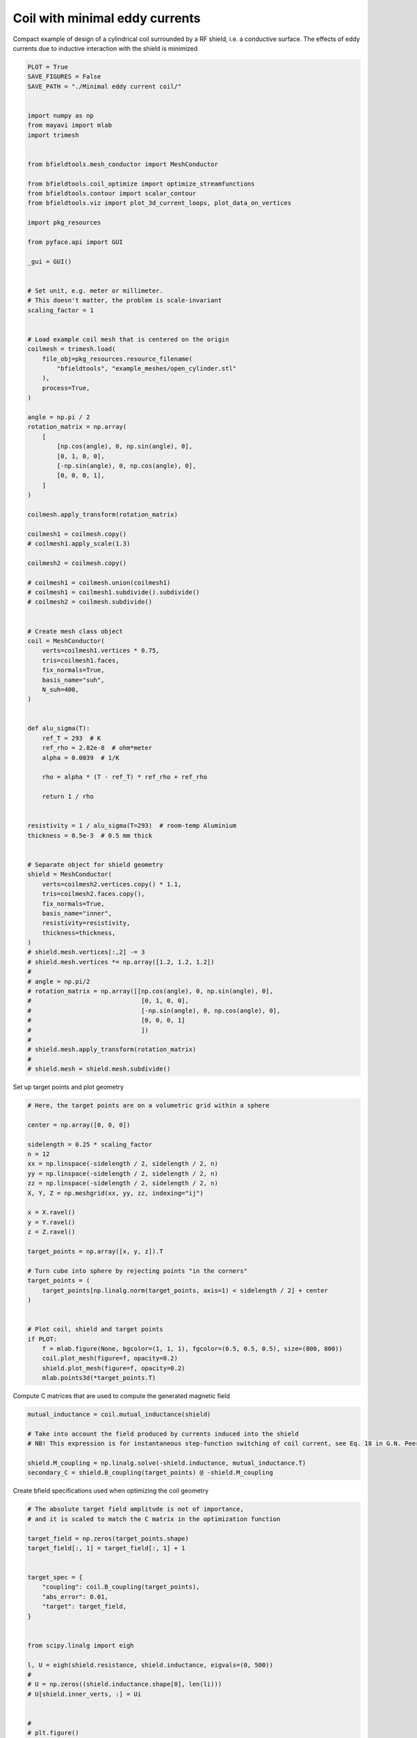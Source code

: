 .. only:: html

    .. note::
        :class: sphx-glr-download-link-note

        Click :ref:`here <sphx_glr_download_auto_examples_publication_software_pub_minimal_eddy_current_cylindrical_coil_design.py>`     to download the full example code
    .. rst-class:: sphx-glr-example-title

    .. _sphx_glr_auto_examples_publication_software_pub_minimal_eddy_current_cylindrical_coil_design.py:


Coil with minimal eddy currents
===============================
Compact example of design of a cylindrical coil surrounded by a RF shield, i.e. a conductive surface.
The effects of eddy currents due to inductive interaction with the shield is minimized


.. code-block:: default

    PLOT = True
    SAVE_FIGURES = False
    SAVE_PATH = "./Minimal eddy current coil/"


    import numpy as np
    from mayavi import mlab
    import trimesh


    from bfieldtools.mesh_conductor import MeshConductor

    from bfieldtools.coil_optimize import optimize_streamfunctions
    from bfieldtools.contour import scalar_contour
    from bfieldtools.viz import plot_3d_current_loops, plot_data_on_vertices

    import pkg_resources

    from pyface.api import GUI

    _gui = GUI()


    # Set unit, e.g. meter or millimeter.
    # This doesn't matter, the problem is scale-invariant
    scaling_factor = 1


    # Load example coil mesh that is centered on the origin
    coilmesh = trimesh.load(
        file_obj=pkg_resources.resource_filename(
            "bfieldtools", "example_meshes/open_cylinder.stl"
        ),
        process=True,
    )

    angle = np.pi / 2
    rotation_matrix = np.array(
        [
            [np.cos(angle), 0, np.sin(angle), 0],
            [0, 1, 0, 0],
            [-np.sin(angle), 0, np.cos(angle), 0],
            [0, 0, 0, 1],
        ]
    )

    coilmesh.apply_transform(rotation_matrix)

    coilmesh1 = coilmesh.copy()
    # coilmesh1.apply_scale(1.3)

    coilmesh2 = coilmesh.copy()

    # coilmesh1 = coilmesh.union(coilmesh1)
    # coilmesh1 = coilmesh1.subdivide().subdivide()
    # coilmesh2 = coilmesh.subdivide()


    # Create mesh class object
    coil = MeshConductor(
        verts=coilmesh1.vertices * 0.75,
        tris=coilmesh1.faces,
        fix_normals=True,
        basis_name="suh",
        N_suh=400,
    )


    def alu_sigma(T):
        ref_T = 293  # K
        ref_rho = 2.82e-8  # ohm*meter
        alpha = 0.0039  # 1/K

        rho = alpha * (T - ref_T) * ref_rho + ref_rho

        return 1 / rho


    resistivity = 1 / alu_sigma(T=293)  # room-temp Aluminium
    thickness = 0.5e-3  # 0.5 mm thick


    # Separate object for shield geometry
    shield = MeshConductor(
        verts=coilmesh2.vertices.copy() * 1.1,
        tris=coilmesh2.faces.copy(),
        fix_normals=True,
        basis_name="inner",
        resistivity=resistivity,
        thickness=thickness,
    )
    # shield.mesh.vertices[:,2] -= 3
    # shield.mesh.vertices *= np.array([1.2, 1.2, 1.2])
    #
    # angle = np.pi/2
    # rotation_matrix = np.array([[np.cos(angle), 0, np.sin(angle), 0],
    #                              [0, 1, 0, 0],
    #                              [-np.sin(angle), 0, np.cos(angle), 0],
    #                              [0, 0, 0, 1]
    #                              ])
    #
    # shield.mesh.apply_transform(rotation_matrix)
    #
    # shield.mesh = shield.mesh.subdivide()






.. rst-class:: sphx-glr-script-out

 Out:

 .. code-block:: none

    Calculating surface harmonics expansion...
    Computing the laplacian matrix...
    Computing the mass matrix...




Set up target  points and plot geometry


.. code-block:: default


    # Here, the target points are on a volumetric grid within a sphere

    center = np.array([0, 0, 0])

    sidelength = 0.25 * scaling_factor
    n = 12
    xx = np.linspace(-sidelength / 2, sidelength / 2, n)
    yy = np.linspace(-sidelength / 2, sidelength / 2, n)
    zz = np.linspace(-sidelength / 2, sidelength / 2, n)
    X, Y, Z = np.meshgrid(xx, yy, zz, indexing="ij")

    x = X.ravel()
    y = Y.ravel()
    z = Z.ravel()

    target_points = np.array([x, y, z]).T

    # Turn cube into sphere by rejecting points "in the corners"
    target_points = (
        target_points[np.linalg.norm(target_points, axis=1) < sidelength / 2] + center
    )


    # Plot coil, shield and target points
    if PLOT:
        f = mlab.figure(None, bgcolor=(1, 1, 1), fgcolor=(0.5, 0.5, 0.5), size=(800, 800))
        coil.plot_mesh(figure=f, opacity=0.2)
        shield.plot_mesh(figure=f, opacity=0.2)
        mlab.points3d(*target_points.T)





.. image:: /auto_examples/publication_software/images/sphx_glr_pub_minimal_eddy_current_cylindrical_coil_design_001.png
    :class: sphx-glr-single-img





Compute C matrices that are used to compute the generated magnetic field


.. code-block:: default


    mutual_inductance = coil.mutual_inductance(shield)

    # Take into account the field produced by currents induced into the shield
    # NB! This expression is for instantaneous step-function switching of coil current, see Eq. 18 in G.N. Peeren, 2003.

    shield.M_coupling = np.linalg.solve(-shield.inductance, mutual_inductance.T)
    secondary_C = shield.B_coupling(target_points) @ -shield.M_coupling





.. rst-class:: sphx-glr-script-out

 Out:

 .. code-block:: none

    Estimating 69923 MiB required for 4764 by 4764 vertices...
    Computing inductance matrix in 180 chunks (8411 MiB memory free),              when approx_far=True using more chunks is faster...
    Computing triangle-coupling matrix
    Computing the inductance matrix...
    Computing self-inductance matrix using rough quadrature (degree=2).              For higher accuracy, set quad_degree to 4 or more.
    Estimating 69923 MiB required for 4764 by 4764 vertices...
    Computing inductance matrix in 180 chunks (8428 MiB memory free),              when approx_far=True using more chunks is faster...
    Computing triangle-coupling matrix
    Inductance matrix computation took 30.57 seconds.
    Computing magnetic field coupling matrix, 4764 vertices by 672 target points... took 1.01 seconds.




Create bfield specifications used when optimizing the coil geometry


.. code-block:: default


    # The absolute target field amplitude is not of importance,
    # and it is scaled to match the C matrix in the optimization function

    target_field = np.zeros(target_points.shape)
    target_field[:, 1] = target_field[:, 1] + 1


    target_spec = {
        "coupling": coil.B_coupling(target_points),
        "abs_error": 0.01,
        "target": target_field,
    }


    from scipy.linalg import eigh

    l, U = eigh(shield.resistance, shield.inductance, eigvals=(0, 500))
    #
    # U = np.zeros((shield.inductance.shape[0], len(li)))
    # U[shield.inner_verts, :] = Ui


    #
    # plt.figure()
    # plt.plot(1/li)


    # shield.M_coupling = np.linalg.solve(-shield.inductance, mutual_inductance.T)
    # secondary_C = shield.B_coupling(target_points) @ -shield.M_coupling


    #
    # tmin, tmax = 0.001, 0.001
    # Fs=10000

    time = [0.001, 0.003, 0.005]
    eddy_error = [0.05, 0.01, 0.0025]
    # time_decay = U @ np.exp(-l[None, :]*time[:, None]) @ np.pinv(U)

    time_decay = np.zeros(
        (len(time), shield.inductance.shape[0], shield.inductance.shape[1])
    )

    induction_spec = []


    Uinv = np.linalg.pinv(U)
    for idx, t in enumerate(time):
        time_decay = U @ np.diag(np.exp(-l * t)) @ Uinv
        eddy_coupling = shield.B_coupling(target_points) @ time_decay @ shield.M_coupling
        induction_spec.append(
            {
                "coupling": eddy_coupling,
                "abs_error": eddy_error[idx],
                "rel_error": 0,
                "target": np.zeros_like(target_field),
            }
        )





.. rst-class:: sphx-glr-script-out

 Out:

 .. code-block:: none

    Computing magnetic field coupling matrix, 4764 vertices by 672 target points... took 1.02 seconds.
    Computing the resistance matrix...




Run QP solver


.. code-block:: default


    import mosek

    coil.s, prob = optimize_streamfunctions(
        coil,
        [target_spec] + induction_spec,
        objective="minimum_inductive_energy",
        solver="MOSEK",
        solver_opts={"mosek_params": {mosek.iparam.num_threads: 8}},
    )

    from bfieldtools.mesh_conductor import StreamFunction

    shield.induced_s = StreamFunction(shield.M_coupling @ coil.s, shield)





.. rst-class:: sphx-glr-script-out

 Out:

 .. code-block:: none

    Computing the inductance matrix...
    Computing self-inductance matrix using rough quadrature (degree=2).              For higher accuracy, set quad_degree to 4 or more.
    Estimating 69923 MiB required for 4764 by 4764 vertices...
    Computing inductance matrix in 180 chunks (7786 MiB memory free),              when approx_far=True using more chunks is faster...
    Computing triangle-coupling matrix
    Inductance matrix computation took 31.61 seconds.
    Pre-existing problem not passed, creating...
    Passing parameters to problem...
    Passing problem to solver...
    /home/rzetter/miniconda3/lib/python3.7/site-packages/cvxpy-1.1.0a3-py3.7-linux-x86_64.egg/cvxpy/reductions/solvers/solving_chain.py:170: UserWarning: You are solving a parameterized problem that is not DPP. Because the problem is not DPP, subsequent solves will not be faster than the first one.
      "You are solving a parameterized problem that is not DPP. "


    Problem
      Name                   :                 
      Objective sense        : min             
      Type                   : CONIC (conic optimization problem)
      Constraints            : 16530           
      Cones                  : 1               
      Scalar variables       : 803             
      Matrix variables       : 0               
      Integer variables      : 0               

    Optimizer started.
    Problem
      Name                   :                 
      Objective sense        : min             
      Type                   : CONIC (conic optimization problem)
      Constraints            : 16530           
      Cones                  : 1               
      Scalar variables       : 803             
      Matrix variables       : 0               
      Integer variables      : 0               

    Optimizer  - threads                : 8               
    Optimizer  - solved problem         : the dual        
    Optimizer  - Constraints            : 401
    Optimizer  - Cones                  : 1
    Optimizer  - Scalar variables       : 16530             conic                  : 402             
    Optimizer  - Semi-definite variables: 0                 scalarized             : 0               
    Factor     - setup time             : 0.28              dense det. time        : 0.00            
    Factor     - ML order time          : 0.00              GP order time          : 0.00            
    Factor     - nonzeros before factor : 8.06e+04          after factor           : 8.06e+04        
    Factor     - dense dim.             : 0                 flops                  : 1.38e+09        
    ITE PFEAS    DFEAS    GFEAS    PRSTATUS   POBJ              DOBJ              MU       TIME  
    0   3.2e+01  1.0e+00  2.0e+00  0.00e+00   0.000000000e+00   -1.000000000e+00  1.0e+00  5.14  
    1   1.7e+01  5.2e-01  1.2e+00  -6.51e-01  8.755235449e+01   8.717745309e+01   5.2e-01  5.22  
    2   1.0e+01  3.2e-01  7.5e-01  -3.65e-01  3.120153294e+02   3.119964849e+02   3.2e-01  5.29  
    3   7.2e+00  2.2e-01  5.4e-01  -9.84e-02  6.857677062e+02   6.859574455e+02   2.2e-01  5.37  
    4   5.5e+00  1.7e-01  4.3e-01  -2.59e-01  1.163958406e+03   1.164382593e+03   1.7e-01  5.44  
    5   1.9e+00  5.8e-02  1.5e-01  -2.36e-01  7.482329317e+03   7.483258629e+03   5.8e-02  5.52  
    6   6.8e-01  2.1e-02  4.7e-02  1.04e-01   1.627478894e+04   1.627563291e+04   2.1e-02  5.60  
    7   3.5e-01  1.1e-02  1.9e-02  7.70e-01   2.132955004e+04   2.133012152e+04   1.1e-02  5.71  
    8   3.1e-01  9.7e-03  1.7e-02  5.09e-01   2.211219327e+04   2.211272254e+04   9.7e-03  5.79  
    9   1.5e-01  4.5e-03  5.9e-03  6.47e-01   2.620340085e+04   2.620372533e+04   4.5e-03  5.86  
    10  4.1e-02  1.3e-03  1.1e-03  7.83e-01   2.973584118e+04   2.973598531e+04   1.3e-03  5.98  
    11  2.2e-02  6.7e-04  4.4e-04  8.03e-01   3.076821501e+04   3.076830201e+04   6.7e-04  6.05  
    12  7.5e-04  2.3e-05  3.3e-06  8.86e-01   3.208163352e+04   3.208163785e+04   2.3e-05  6.17  
    13  1.2e-04  3.7e-06  2.1e-07  9.96e-01   3.213243190e+04   3.213243263e+04   3.7e-06  6.24  
    14  4.9e-07  1.5e-08  8.0e-10  9.99e-01   3.214221049e+04   3.214221050e+04   1.5e-08  6.45  
    15  2.0e-06  1.1e-08  3.5e-10  1.00e+00   3.214222050e+04   3.214222050e+04   1.1e-08  6.62  
    16  2.1e-06  1.1e-08  2.8e-10  1.00e+00   3.214222061e+04   3.214222062e+04   1.1e-08  6.83  
    17  2.3e-06  1.1e-08  5.0e-11  1.00e+00   3.214222155e+04   3.214222155e+04   1.1e-08  7.02  
    18  2.3e-06  1.1e-08  5.0e-11  1.00e+00   3.214222155e+04   3.214222155e+04   1.1e-08  7.25  
    19  3.0e-06  8.2e-09  1.2e-11  1.00e+00   3.214222881e+04   3.214222881e+04   8.2e-09  7.43  
    20  3.0e-06  8.2e-09  1.2e-11  1.00e+00   3.214222881e+04   3.214222881e+04   8.2e-09  7.66  
    21  3.0e-06  8.2e-09  1.2e-11  1.00e+00   3.214222881e+04   3.214222881e+04   8.2e-09  7.94  
    Optimizer terminated. Time: 8.28    


    Interior-point solution summary
      Problem status  : PRIMAL_AND_DUAL_FEASIBLE
      Solution status : OPTIMAL
      Primal.  obj: 3.2142228812e+04    nrm: 6e+04    Viol.  con: 1e-07    var: 0e+00    cones: 0e+00  
      Dual.    obj: 3.2142228814e+04    nrm: 4e+05    Viol.  con: 0e+00    var: 2e-09    cones: 0e+00  




Plot coil windings and target points


.. code-block:: default



    loops = scalar_contour(coil.mesh, coil.s.vert, N_contours=6)

    # loops = [simplify_contour(loop, min_edge=1e-2, angle_threshold=2e-2, smooth=True) for loop in loops]

    # loops = [loop for loop in loops if loop is not None]
    if PLOT:
        f = mlab.figure(None, bgcolor=(1, 1, 1), fgcolor=(0.5, 0.5, 0.5), size=(600, 500))
        mlab.clf()

        plot_3d_current_loops(loops, colors="auto", figure=f, tube_radius=0.005)

        B_target = coil.B_coupling(target_points) @ coil.s

        mlab.quiver3d(*target_points.T, *B_target.T)

        #    plot_data_on_vertices(shield.mesh, shield.induced_s.vert, ncolors=256, figure=f, opacity=0.5, cull_back=True)
        #    plot_data_on_vertices(shield.mesh, shield.induced_s.vert, ncolors=256, figure=f, opacity=1, cull_front=True)

        shield.plot_mesh(
            representation="surface",
            opacity=0.5,
            cull_back=True,
            color=(0.8, 0.8, 0.8),
            figure=f,
        )
        shield.plot_mesh(
            representation="surface",
            opacity=1,
            cull_front=True,
            color=(0.8, 0.8, 0.8),
            figure=f,
        )

        f.scene.camera.parallel_projection = 1

        f.scene.camera.zoom(1.4)

        while f.scene.light_manager is None:
            _gui.process_events()

        if SAVE_FIGURES:
            mlab.savefig(SAVE_PATH + "eddy_yes.png", figure=f, magnification=4)
            mlab.close()
    # mlab.triangular_mesh(*shield.mesh.vertices.T, shield.mesh.faces, scalars=shield.induced_I)

    # mlab.title('Coils which minimize the transient effects of conductive shield')





.. image:: /auto_examples/publication_software/images/sphx_glr_pub_minimal_eddy_current_cylindrical_coil_design_002.png
    :class: sphx-glr-single-img





For comparison, let's see how the coils look when we ignore the conducting shield


.. code-block:: default



    coil.unshielded_s, coil.unshielded_prob = optimize_streamfunctions(
        coil,
        [target_spec],
        objective="minimum_inductive_energy",
        solver="MOSEK",
        solver_opts={"mosek_params": {mosek.iparam.num_threads: 8}},
    )

    shield.unshielded_induced_s = StreamFunction(
        shield.M_coupling @ coil.unshielded_s, shield
    )

    loops = scalar_contour(coil.mesh, coil.unshielded_s.vert, N_contours=6)
    if PLOT:
        f = mlab.figure(None, bgcolor=(1, 1, 1), fgcolor=(0.5, 0.5, 0.5), size=(600, 500))
        mlab.clf()

        plot_3d_current_loops(loops, colors="auto", figure=f, tube_radius=0.005)

        B_target_unshielded = coil.B_coupling(target_points) @ coil.unshielded_s

        mlab.quiver3d(*target_points.T, *B_target_unshielded.T)
        #
        #    plot_data_on_vertices(shield.mesh, shield.unshielded_induced_s.vert,  ncolors=256, figure=f, opacity=0.5, cull_back=True)
        #    plot_data_on_vertices(shield.mesh, shield.unshielded_induced_s.vert, ncolors=256, figure=f, opacity=1, cull_front=True)

        shield.plot_mesh(
            representation="surface",
            opacity=0.5,
            cull_back=True,
            color=(0.8, 0.8, 0.8),
            figure=f,
        )
        shield.plot_mesh(
            representation="surface",
            opacity=1,
            cull_front=True,
            color=(0.8, 0.8, 0.8),
            figure=f,
        )

        f.scene.camera.parallel_projection = 1

        f.scene.camera.zoom(1.4)

        while f.scene.light_manager is None:
            _gui.process_events()

        if SAVE_FIGURES:
            mlab.savefig(SAVE_PATH + "eddy_no.png", figure=f, magnification=4)
            mlab.close()




.. image:: /auto_examples/publication_software/images/sphx_glr_pub_minimal_eddy_current_cylindrical_coil_design_003.png
    :class: sphx-glr-single-img


.. rst-class:: sphx-glr-script-out

 Out:

 .. code-block:: none

    Pre-existing problem not passed, creating...
    Passing parameters to problem...
    Passing problem to solver...


    Problem
      Name                   :                 
      Objective sense        : min             
      Type                   : CONIC (conic optimization problem)
      Constraints            : 4434            
      Cones                  : 1               
      Scalar variables       : 803             
      Matrix variables       : 0               
      Integer variables      : 0               

    Optimizer started.
    Problem
      Name                   :                 
      Objective sense        : min             
      Type                   : CONIC (conic optimization problem)
      Constraints            : 4434            
      Cones                  : 1               
      Scalar variables       : 803             
      Matrix variables       : 0               
      Integer variables      : 0               

    Optimizer  - threads                : 8               
    Optimizer  - solved problem         : the dual        
    Optimizer  - Constraints            : 401
    Optimizer  - Cones                  : 1
    Optimizer  - Scalar variables       : 4434              conic                  : 402             
    Optimizer  - Semi-definite variables: 0                 scalarized             : 0               
    Factor     - setup time             : 0.06              dense det. time        : 0.00            
    Factor     - ML order time          : 0.00              GP order time          : 0.00            
    Factor     - nonzeros before factor : 8.06e+04          after factor           : 8.06e+04        
    Factor     - dense dim.             : 0                 flops                  : 4.09e+08        
    ITE PFEAS    DFEAS    GFEAS    PRSTATUS   POBJ              DOBJ              MU       TIME  
    0   3.2e+01  1.0e+00  2.0e+00  0.00e+00   0.000000000e+00   -1.000000000e+00  1.0e+00  1.55  
    1   2.5e+01  7.8e-01  2.4e-01  2.19e+00   3.606895285e+01   3.532195174e+01   7.8e-01  1.57  
    2   1.4e+00  4.2e-02  6.7e-03  1.32e+00   4.778977359e+01   4.776570562e+01   4.2e-02  1.60  
    3   9.6e-02  3.0e-03  8.7e-05  1.06e+00   4.681593779e+01   4.681405007e+01   3.0e-03  1.63  
    4   1.9e-02  5.8e-04  8.8e-06  1.00e+00   4.676836958e+01   4.676801715e+01   5.8e-04  1.65  
    5   1.7e-04  5.1e-06  8.1e-09  1.00e+00   4.677179327e+01   4.677179029e+01   5.1e-06  1.68  
    6   6.2e-06  1.9e-07  5.9e-11  1.00e+00   4.677191103e+01   4.677191091e+01   1.9e-07  1.70  
    7   3.1e-06  9.5e-08  2.1e-11  1.00e+00   4.677191365e+01   4.677191360e+01   9.5e-08  1.74  
    8   1.5e-06  4.8e-08  7.6e-12  1.00e+00   4.677191496e+01   4.677191493e+01   4.8e-08  1.78  
    9   7.7e-07  2.4e-08  4.4e-12  1.00e+00   4.677191562e+01   4.677191559e+01   2.4e-08  1.82  
    Optimizer terminated. Time: 1.84    


    Interior-point solution summary
      Problem status  : PRIMAL_AND_DUAL_FEASIBLE
      Solution status : OPTIMAL
      Primal.  obj: 4.6771915620e+01    nrm: 9e+01    Viol.  con: 8e-09    var: 0e+00    cones: 0e+00  
      Dual.    obj: 4.6771915595e+01    nrm: 4e+01    Viol.  con: 1e-07    var: 4e-10    cones: 0e+00  




Finally, let's compare the time-courses


.. code-block:: default



    tmin, tmax = 0, 0.025
    Fs = 2000

    time = np.linspace(tmin, tmax, int(Fs * (tmax - tmin) + 1))

    # time_decay = U @ np.exp(-l[None, :]*time[:, None]) @ np.pinv(U)

    time_decay = np.zeros(
        (len(time), shield.inductance.shape[0], shield.inductance.shape[1])
    )

    Uinv = np.linalg.pinv(U)
    for idx, t in enumerate(time):
        time_decay[idx] = U @ np.diag(np.exp(-l * t)) @ Uinv


    B_t = shield.B_coupling(target_points) @ (time_decay @ shield.induced_s).T

    unshieldedB_t = (
        shield.B_coupling(target_points) @ (time_decay @ shield.unshielded_induced_s).T
    )

    import matplotlib.pyplot as plt

    if PLOT and SAVE_FIGURES:
        fig, ax = plt.subplots(1, 1, sharex=True, figsize=(8, 4))
        ax.plot(
            time * 1e3,
            np.mean(np.linalg.norm(B_t, axis=1), axis=0).T,
            "k-",
            label="Constrained",
            linewidth=1.5,
        )
        # ax[0].set_title('Eddy currents minimized')
        ax.set_ylabel("Transient field amplitude")
        ax.semilogy(
            time * 1e3,
            np.mean(np.linalg.norm(unshieldedB_t, axis=1), axis=0).T,
            "k--",
            label="Ignored",
            linewidth=1.5,
        )
        # ax[1].set_title('Eddy currents ignored')
        ax.set_xlabel("Time (ms)")
        # ax[1].set_ylabel('Transient field amplitude')

        ax.set_ylim(1e-4, 0.5)
        ax.set_xlim(0, 25)
        #
        #    ax.spines['top'].set_visible(False)
        #    ax.spines['right'].set_visible(False)

        plt.grid(which="both", axis="y", alpha=0.1)

        plt.legend()
        fig.tight_layout()

        ax.vlines([1, 5, 10, 20], 1e-4, 0.5, alpha=0.1, linewidth=3, color="r")

        plt.savefig(SAVE_PATH + "eddy_transient.pdf")


    from bfieldtools.mesh_calculus import gradient

    from mayavi.api import Engine

    engine = Engine()
    engine.start()


    if PLOT and SAVE_FIGURES:

        for plot_time_idx in [2, 10, 20, 40]:
            # EDDY CURRENTS MINIMIZED
            f = mlab.figure(
                None, bgcolor=(1, 1, 1), fgcolor=(0.5, 0.5, 0.5), size=(600, 500)
            )

            mlab.test_points3d()
            mlab.clf()

            shield.plot_mesh(
                representation="surface", color=(0.8, 0.8, 0.8), opacity=1, figure=f
            )

            s = np.zeros((shield.mesh.vertices.shape[0],))
            s[shield.inner_vertices] = time_decay[plot_time_idx] @ shield.induced_s

            #        mlab.quiver3d(*shield.mesh.triangles_center.T, *gradient(s, shield.mesh, rotated=True), colormap='viridis')

            plot_data_on_vertices(
                shield.mesh,
                s,
                ncolors=256,
                figure=f,
                opacity=1,
                cull_back=False,
                colormap="RdBu",
            )

            surface1 = engine.scenes[0].children[1].children[0].children[0].children[0]
            surface1.enable_contours = True
            surface1.contour.number_of_contours = 20
            surface1.actor.property.line_width = 10.0

            f.scene.camera.parallel_projection = 1
            f.scene.isometric_view()

            #        mlab.view(90,0)
            #        mlab.roll(180)
            f.scene.camera.zoom(1.4)

            while f.scene.light_manager is None:
                _gui.process_events()

            f.scene.light_manager.light_mode = "raymond"

            mlab.savefig(
                SAVE_PATH + "shield_eddy_yes_time_%.3f.png" % time[plot_time_idx],
                figure=f,
                magnification=2,
            )
            mlab.close()

        for plot_time_idx in [2, 10, 20, 40]:
            # EDDY CURRENTS IGNORED
            f = mlab.figure(
                None, bgcolor=(1, 1, 1), fgcolor=(0.5, 0.5, 0.5), size=(600, 500)
            )

            shield.plot_mesh(
                representation="surface", color=(0.8, 0.8, 0.8), opacity=1, figure=f
            )

            s_u = np.zeros((shield.mesh.vertices.shape[0],))
            s_u[shield.inner_vertices] = (
                time_decay[plot_time_idx] @ shield.unshielded_induced_s
            )

            #        mlab.quiver3d(*shield.mesh.triangles_center.T, *gradient(s_u, shield.mesh, rotated=True), colormap='viridis')

            plot_data_on_vertices(
                shield.mesh,
                s_u,
                ncolors=256,
                figure=f,
                opacity=1,
                cull_back=False,
                colormap="RdBu",
            )

            surface1 = engine.scenes[0].children[1].children[0].children[0].children[0]
            surface1.enable_contours = True
            surface1.contour.number_of_contours = 20
            surface1.actor.property.line_width = 10.0

            f.scene.camera.parallel_projection = 1
            f.scene.isometric_view()

            #        mlab.view(90,0)
            #        mlab.roll(180)
            f.scene.camera.zoom(1.4)

            while f.scene.light_manager is None:
                _gui.process_events()

            f.scene.light_manager.light_mode = "raymond"

            mlab.savefig(
                SAVE_PATH + "shield_eddy_no_time_%.3f.png" % time[plot_time_idx],
                figure=f,
                magnification=2,
            )
            mlab.close()








.. rst-class:: sphx-glr-timing

   **Total running time of the script:** ( 3 minutes  17.050 seconds)


.. _sphx_glr_download_auto_examples_publication_software_pub_minimal_eddy_current_cylindrical_coil_design.py:


.. only :: html

 .. container:: sphx-glr-footer
    :class: sphx-glr-footer-example



  .. container:: sphx-glr-download sphx-glr-download-python

     :download:`Download Python source code: pub_minimal_eddy_current_cylindrical_coil_design.py <pub_minimal_eddy_current_cylindrical_coil_design.py>`



  .. container:: sphx-glr-download sphx-glr-download-jupyter

     :download:`Download Jupyter notebook: pub_minimal_eddy_current_cylindrical_coil_design.ipynb <pub_minimal_eddy_current_cylindrical_coil_design.ipynb>`


.. only:: html

 .. rst-class:: sphx-glr-signature

    `Gallery generated by Sphinx-Gallery <https://sphinx-gallery.github.io>`_
